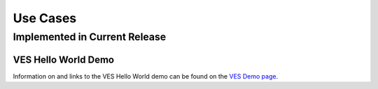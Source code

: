 .. This work is licensed under a
.. Creative Commons Attribution 4.0 International License.
.. http://creativecommons.org/licenses/by/4.0
.. (c) 2015-2017 AT&T Intellectual Property, Inc

Use Cases
=========

Implemented in Current Release
------------------------------

VES Hello World Demo
....................

Information on and links to the VES Hello World demo can be found on the `VES Demo page <https://wiki.opnfv.org/display/ves/vHello_VES+Demo>`_.

